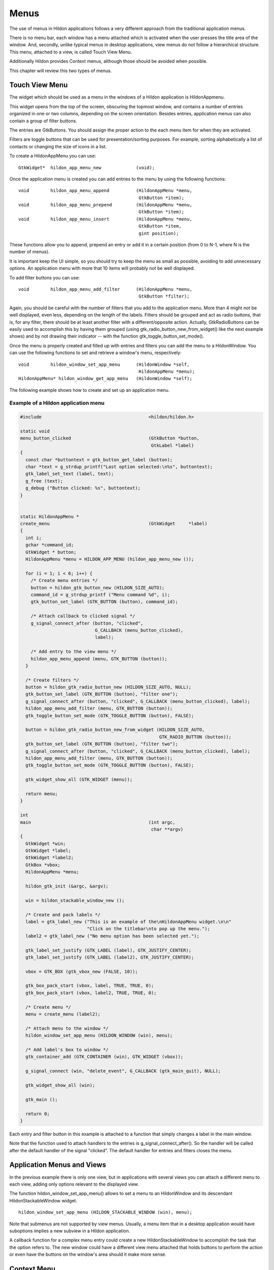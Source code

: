 .. _ch-Menus:

Menus
#####

The use of menus in Hildon applications follows a very different approach from the traditional application menus.

There is no menu bar, each window has a menu attached which is activated when the user presses the title area of the window. And, secondly, unlike typical menus in desktop applications, view menus do not follow a hierarchical structure. This menu, attached to a view, is called Touch View Menu.

Additionally Hildon provides Context menus, although those should be avoided when possible.

This chapter will review this two types of menus.

Touch View Menu
***************

The widget which should be used as a menu in the windows of a Hildon application is HildonAppmenu.

This widget opens from the top of the screen, obscuring the topmost window, and contains a number of entries organized in one or two columns, depending on the screen orientation. Besides entries, application menus can also contain a group of filter buttons.

The entries are GtkButtons. You should assign the proper action to the each menu item for when they are activated.

Filters are toggle buttons that can be used for presentation/sorting purposes. For example, sorting alphabetically a list of contacts or changing the size of icons in a list.

To create a HildonAppMenu you can use:

::

  
  
  GtkWidget*  hildon_app_menu_new             (void);
  
      
Once the application menu is created you can add entries to the menu by using the following functions:

::

  
  
  void        hildon_app_menu_append          (HildonAppMenu *menu,
                                               GtkButton *item);
  void        hildon_app_menu_prepend         (HildonAppMenu *menu,
                                               GtkButton *item);
  void        hildon_app_menu_insert          (HildonAppMenu *menu,
                                               GtkButton *item,
                                               gint position);
  
      
These functions allow you to append, prepend an entry or add it in a certain position (from 0 to N-1, where N is the number of menus).

It is important keep the UI simple, so you should try to keep the menu as small as possible, avoiding to add unnecessary options. An application menu with more that 10 items will probably not be well displayed.

To add filter buttons you can use:

::

  
  
  void        hildon_app_menu_add_filter      (HildonAppMenu *menu,
                                               GtkButton *filter);
  
      
Again, you should be careful with the number of filters that you add to the application menu. More than 4 might not be well displayed, even less, depending on the length of the labels. Filters should be grouped and act as radio buttons, that is, for any filter, there should be at least another filter with a different/opposite action. Actually, GtkRadioButtons can be easily used to accomplish this by having them grouped (using gtk_radio_button_new_from_widget() like the next example shows) and by not drawing their indicator -- with the function gtk_toggle_button_set_mode().

Once the menu is properly created and filled up with entries and filters you can add the menu to a HildonWindow. You can use the following functions to set and retrieve a window's menu, respectively:

::

  
  
  void        hildon_window_set_app_menu      (HildonWindow *self,
                                               HildonAppMenu *menu);
  HildonAppMenu* hildon_window_get_app_menu   (HildonWindow *self);
  
      
The following example shows how to create and set up an application menu.

Example of a Hildon application menu
====================================

.. code-block:: python

  
  
  #include                                        <hildon/hildon.h>
  
  static void
  menu_button_clicked                             (GtkButton *button,
                                                   GtkLabel *label)
  {
    const char *buttontext = gtk_button_get_label (button);
    char *text = g_strdup_printf("Last option selected:\n%s", buttontext);
    gtk_label_set_text (label, text);
    g_free (text);
    g_debug ("Button clicked: %s", buttontext);
  }
  
  
  static HildonAppMenu *
  create_menu                                     (GtkWidget     *label)
  {
    int i;
    gchar *command_id;
    GtkWidget * button;
    HildonAppMenu *menu = HILDON_APP_MENU (hildon_app_menu_new ());
  
    for (i = 1; i < 6; i++) {
      /* Create menu entries */
      button = hildon_gtk_button_new (HILDON_SIZE_AUTO);
      command_id = g_strdup_printf ("Menu command %d", i);
      gtk_button_set_label (GTK_BUTTON (button), command_id);
  
      /* Attach callback to clicked signal */
      g_signal_connect_after (button, "clicked",
                              G_CALLBACK (menu_button_clicked),
                              label);
  
      /* Add entry to the view menu */
      hildon_app_menu_append (menu, GTK_BUTTON (button));
    }
  
    /* Create filters */
    button = hildon_gtk_radio_button_new (HILDON_SIZE_AUTO, NULL);
    gtk_button_set_label (GTK_BUTTON (button), "filter one");
    g_signal_connect_after (button, "clicked", G_CALLBACK (menu_button_clicked), label);
    hildon_app_menu_add_filter (menu, GTK_BUTTON (button));
    gtk_toggle_button_set_mode (GTK_TOGGLE_BUTTON (button), FALSE);
  
    button = hildon_gtk_radio_button_new_from_widget (HILDON_SIZE_AUTO,
                                                      GTK_RADIO_BUTTON (button));
    gtk_button_set_label (GTK_BUTTON (button), "filter two");
    g_signal_connect_after (button, "clicked", G_CALLBACK (menu_button_clicked), label);
    hildon_app_menu_add_filter (menu, GTK_BUTTON (button));
    gtk_toggle_button_set_mode (GTK_TOGGLE_BUTTON (button), FALSE);
  
    gtk_widget_show_all (GTK_WIDGET (menu));
  
    return menu;
  }
  
  int
  main                                            (int argc,
                                                   char **argv)
  {
    GtkWidget *win;
    GtkWidget *label;
    GtkWidget *label2;
    GtkBox *vbox;
    HildonAppMenu *menu;
  
    hildon_gtk_init (&argc, &argv);
  
    win = hildon_stackable_window_new ();
  
    /* Create and pack labels */
    label = gtk_label_new ("This is an example of the\nHildonAppMenu widget.\n\n"
                           "Click on the titlebar\nto pop up the menu.");
    label2 = gtk_label_new ("No menu option has been selected yet.");
  
    gtk_label_set_justify (GTK_LABEL (label), GTK_JUSTIFY_CENTER);
    gtk_label_set_justify (GTK_LABEL (label2), GTK_JUSTIFY_CENTER);
  
    vbox = GTK_BOX (gtk_vbox_new (FALSE, 10));
  
    gtk_box_pack_start (vbox, label, TRUE, TRUE, 0);
    gtk_box_pack_start (vbox, label2, TRUE, TRUE, 0);
  
    /* Create menu */
    menu = create_menu (label2);
  
    /* Attach menu to the window */
    hildon_window_set_app_menu (HILDON_WINDOW (win), menu);
  
    /* Add label's box to window */
    gtk_container_add (GTK_CONTAINER (win), GTK_WIDGET (vbox));
  
    g_signal_connect (win, "delete_event", G_CALLBACK (gtk_main_quit), NULL);
  
    gtk_widget_show_all (win);
  
    gtk_main ();
  
    return 0;
  }
  
        
Each entry and filter button in this example is attached to a function that simply changes a label in the main window.

Note that the function used to attach handlers to the entries is g_signal_connect_after(). So the handler will be called after the default handler of the signal "clicked". The default handler for entries and filters closes the menu.

Application Menus and Views
***************************

In the previous example there is only one view, but in applications with several views you can attach a different menu to each view, adding only options relevant to the displayed view.

The function hildon_window_set_app_menu() allows to set a menu to an HildonWindow and its descendant HildonStackableWindow widget.

::

  
  
  hildon_window_set_app_menu (HILDON_STACKABLE_WINDOW (win), menu);
  
      
Note that submenus are not supported by view menus. Usually, a menu item that in a desktop application would have suboptions implies a new subview in a Hildon application.

A callback function for a complex menu entry could create a new HildonStackableWindow to accomplish the task that the option refers to. The new window could have a different view menu attached that holds buttons to perform the action or even have the buttons on the window's area should it make more sense.

Context Menu
************

Context menu is usually invoked via long press over an item on the screen, like holding a finger over an image thumbnail. The menu should contain commands directly related to the chosen item.

The use of context menus should be avoided since it is a hidden and inconvenient way of interacting with the UI. HildonAppMenus should be used instead, when possible.



To create a GtkMenu in a Hildon application you should use the following function instead of gtk_menu_new():

::

  
  
  GtkWidget*  hildon_gtk_menu_new             (void);
  
      
This function creates a GtkMenu that allows Hildon specific styling.

When you use a GtkMenu in your Hildon application you should carefully select the number of menu items because it is limited to what fits on the screen at once. Besides that, take into account that submenus are not allowed in order to keep a clear and simple UI.

